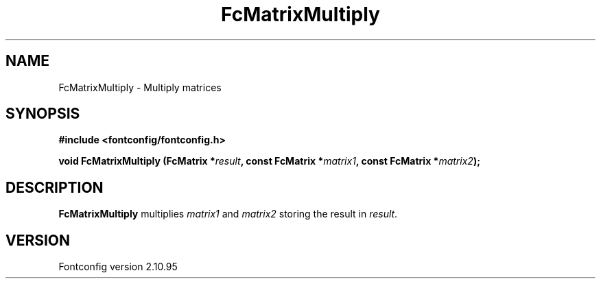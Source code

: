 .\" auto-generated by docbook2man-spec from docbook-utils package
.TH "FcMatrixMultiply" "3" "31 8月 2013" "" ""
.SH NAME
FcMatrixMultiply \- Multiply matrices
.SH SYNOPSIS
.nf
\fB#include <fontconfig/fontconfig.h>
.sp
void FcMatrixMultiply (FcMatrix *\fIresult\fB, const FcMatrix *\fImatrix1\fB, const FcMatrix *\fImatrix2\fB);
.fi\fR
.SH "DESCRIPTION"
.PP
\fBFcMatrixMultiply\fR multiplies
\fImatrix1\fR and \fImatrix2\fR storing
the result in \fIresult\fR\&.
.SH "VERSION"
.PP
Fontconfig version 2.10.95
